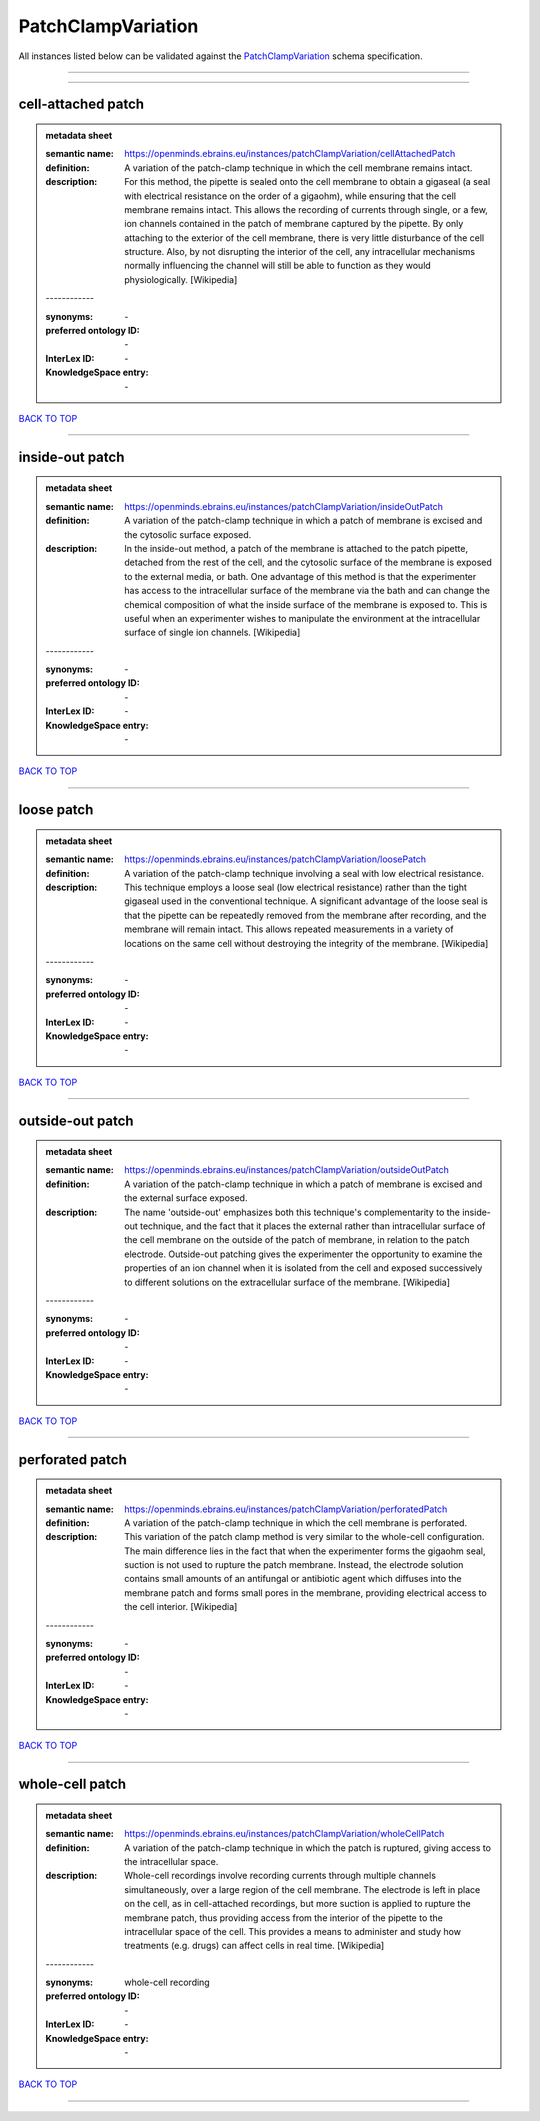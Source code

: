 ###################
PatchClampVariation
###################

All instances listed below can be validated against the `PatchClampVariation <https://openminds-documentation.readthedocs.io/en/latest/specifications/controlledTerms/patchClampVariation.html>`_ schema specification.

------------

------------

cell-attached patch
-------------------

.. admonition:: metadata sheet

   :semantic name: https://openminds.ebrains.eu/instances/patchClampVariation/cellAttachedPatch
   :definition: A variation of the patch-clamp technique in which the cell membrane remains intact.
   :description: For this method, the pipette is sealed onto the cell membrane to obtain a gigaseal (a seal with electrical resistance on the order of a gigaohm), while ensuring that the cell membrane remains intact. This allows the recording of currents through single, or a few, ion channels contained in the patch of membrane captured by the pipette. By only attaching to the exterior of the cell membrane, there is very little disturbance of the cell structure. Also, by not disrupting the interior of the cell, any intracellular mechanisms normally influencing the channel will still be able to function as they would physiologically. [Wikipedia]
   | ------------
   :synonyms: \-
   :preferred ontology ID: \-
   :InterLex ID: \-
   :KnowledgeSpace entry: \-

`BACK TO TOP <patchClampVariation_>`_

------------

inside-out patch
----------------

.. admonition:: metadata sheet

   :semantic name: https://openminds.ebrains.eu/instances/patchClampVariation/insideOutPatch
   :definition: A variation of the patch-clamp technique in which a patch of membrane is excised and the cytosolic surface exposed.
   :description: In the inside-out method, a patch of the membrane is attached to the patch pipette, detached from the rest of the cell, and the cytosolic surface of the membrane is exposed to the external media, or bath. One advantage of this method is that the experimenter has access to the intracellular surface of the membrane via the bath and can change the chemical composition of what the inside surface of the membrane is exposed to. This is useful when an experimenter wishes to manipulate the environment at the intracellular surface of single ion channels. [Wikipedia]
   | ------------
   :synonyms: \-
   :preferred ontology ID: \-
   :InterLex ID: \-
   :KnowledgeSpace entry: \-

`BACK TO TOP <patchClampVariation_>`_

------------

loose patch
-----------

.. admonition:: metadata sheet

   :semantic name: https://openminds.ebrains.eu/instances/patchClampVariation/loosePatch
   :definition: A variation of the patch-clamp technique involving a seal with low electrical resistance.
   :description: This technique employs a loose seal (low electrical resistance) rather than the tight gigaseal used in the conventional technique. A significant advantage of the loose seal is that the pipette can be repeatedly removed from the membrane after recording, and the membrane will remain intact. This allows repeated measurements in a variety of locations on the same cell without destroying the integrity of the membrane. [Wikipedia]
   | ------------
   :synonyms: \-
   :preferred ontology ID: \-
   :InterLex ID: \-
   :KnowledgeSpace entry: \-

`BACK TO TOP <patchClampVariation_>`_

------------

outside-out patch
-----------------

.. admonition:: metadata sheet

   :semantic name: https://openminds.ebrains.eu/instances/patchClampVariation/outsideOutPatch
   :definition: A variation of the patch-clamp technique in which a patch of membrane is excised and the external surface exposed.
   :description: The name 'outside-out' emphasizes both this technique's complementar­ity to the inside-out technique, and the fact that it places the external rather than intracellular surface of the cell membrane on the outside of the patch of membrane, in relation to the patch electrode. Outside-out patching gives the experimenter the opportunity to examine the properties of an ion channel when it is isolated from the cell and exposed successively to different solutions on the extracellular surface of the membrane. [Wikipedia]
   | ------------
   :synonyms: \-
   :preferred ontology ID: \-
   :InterLex ID: \-
   :KnowledgeSpace entry: \-

`BACK TO TOP <patchClampVariation_>`_

------------

perforated patch
----------------

.. admonition:: metadata sheet

   :semantic name: https://openminds.ebrains.eu/instances/patchClampVariation/perforatedPatch
   :definition: A variation of the patch-clamp technique in which the cell membrane is perforated.
   :description: This variation of the patch clamp method is very similar to the whole-cell configuration. The main difference lies in the fact that when the experimenter forms the gigaohm seal, suction is not used to rupture the patch membrane. Instead, the electrode solution contains small amounts of an antifungal or antibiotic agent which diffuses into the membrane patch and forms small pores in the membrane, providing electrical access to the cell interior. [Wikipedia]
   | ------------
   :synonyms: \-
   :preferred ontology ID: \-
   :InterLex ID: \-
   :KnowledgeSpace entry: \-

`BACK TO TOP <patchClampVariation_>`_

------------

whole-cell patch
----------------

.. admonition:: metadata sheet

   :semantic name: https://openminds.ebrains.eu/instances/patchClampVariation/wholeCellPatch
   :definition: A variation of the patch-clamp technique in which the patch is ruptured, giving access to the intracellular space.
   :description: Whole-cell recordings involve recording currents through multiple channels simultaneously, over a large region of the cell membrane. The electrode is left in place on the cell, as in cell-attached recordings, but more suction is applied to rupture the membrane patch, thus providing access from the interior of the pipette to the intracellular space of the cell. This provides a means to administer and study how treatments (e.g. drugs) can affect cells in real time. [Wikipedia]
   | ------------
   :synonyms: whole-cell recording
   :preferred ontology ID: \-
   :InterLex ID: \-
   :KnowledgeSpace entry: \-

`BACK TO TOP <patchClampVariation_>`_

------------

